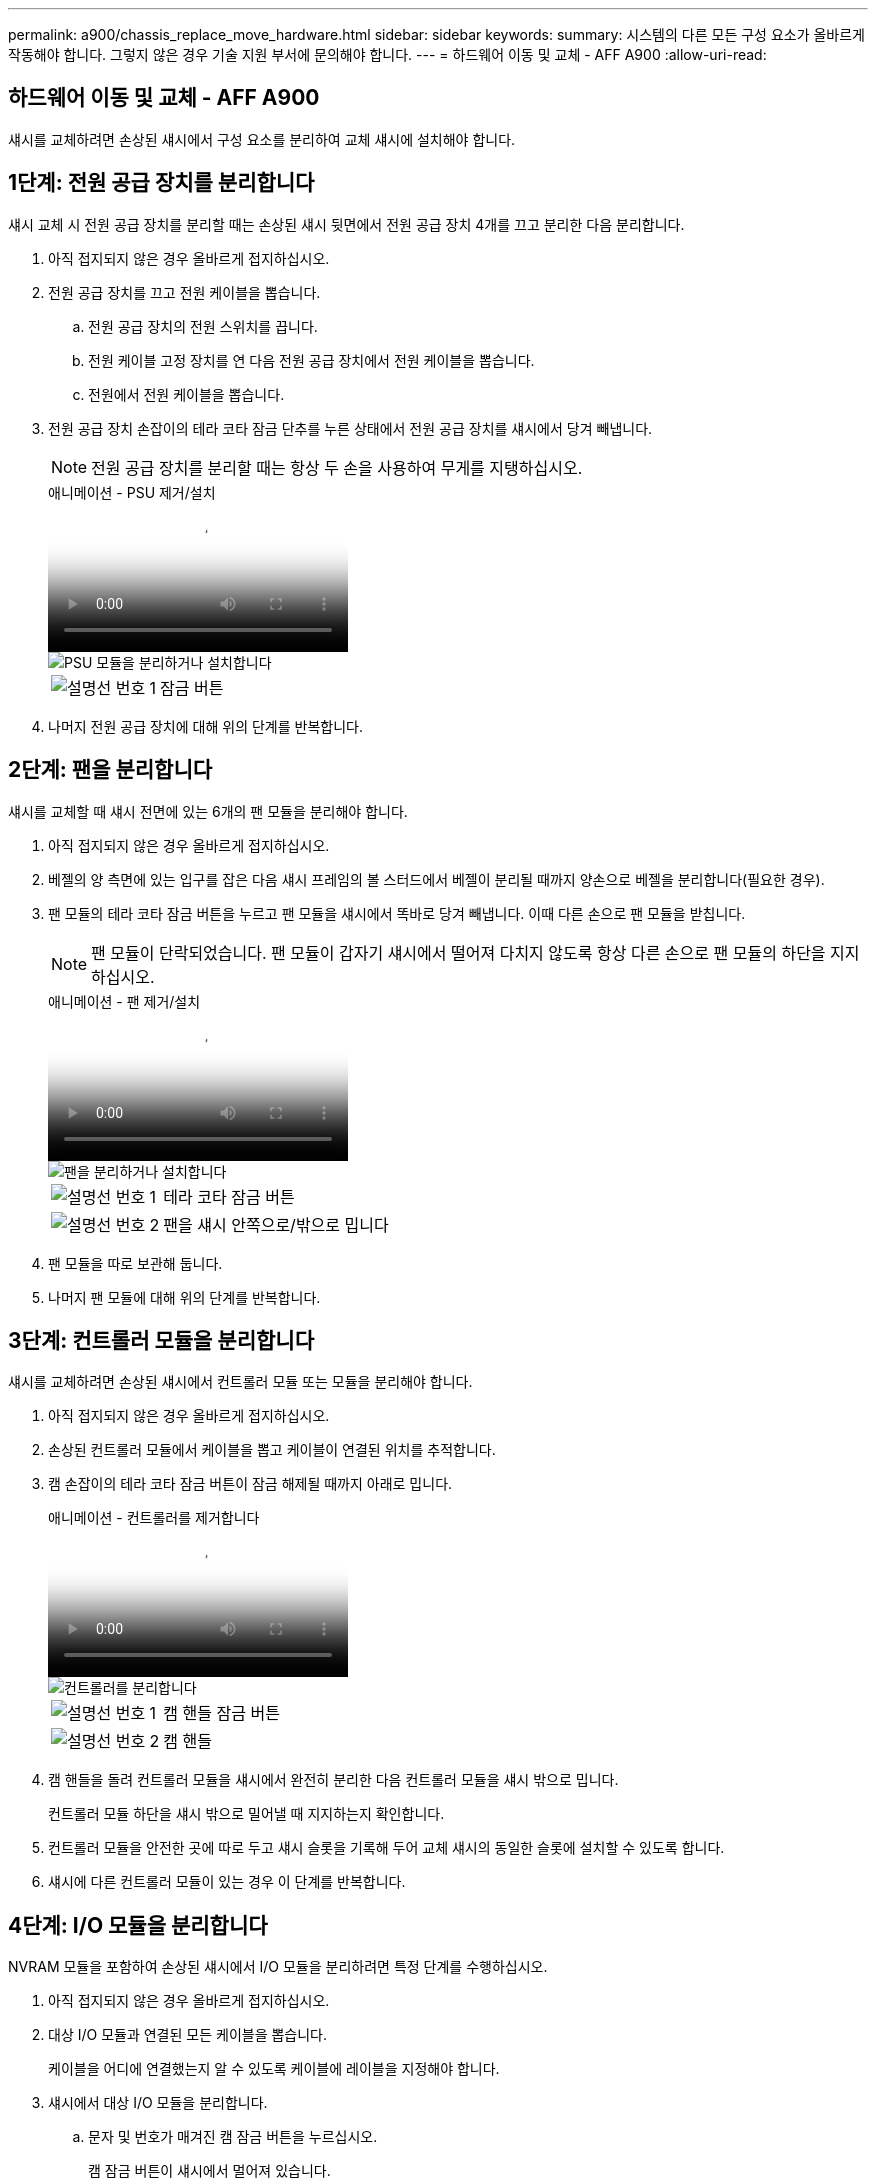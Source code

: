 ---
permalink: a900/chassis_replace_move_hardware.html 
sidebar: sidebar 
keywords:  
summary: 시스템의 다른 모든 구성 요소가 올바르게 작동해야 합니다. 그렇지 않은 경우 기술 지원 부서에 문의해야 합니다. 
---
= 하드웨어 이동 및 교체 - AFF A900
:allow-uri-read: 




== 하드웨어 이동 및 교체 - AFF A900

[role="lead"]
섀시를 교체하려면 손상된 섀시에서 구성 요소를 분리하여 교체 섀시에 설치해야 합니다.



== 1단계: 전원 공급 장치를 분리합니다

섀시 교체 시 전원 공급 장치를 분리할 때는 손상된 섀시 뒷면에서 전원 공급 장치 4개를 끄고 분리한 다음 분리합니다.

. 아직 접지되지 않은 경우 올바르게 접지하십시오.
. 전원 공급 장치를 끄고 전원 케이블을 뽑습니다.
+
.. 전원 공급 장치의 전원 스위치를 끕니다.
.. 전원 케이블 고정 장치를 연 다음 전원 공급 장치에서 전원 케이블을 뽑습니다.
.. 전원에서 전원 케이블을 뽑습니다.


. 전원 공급 장치 손잡이의 테라 코타 잠금 단추를 누른 상태에서 전원 공급 장치를 섀시에서 당겨 빼냅니다.
+

NOTE: 전원 공급 장치를 분리할 때는 항상 두 손을 사용하여 무게를 지탱하십시오.

+
.애니메이션 - PSU 제거/설치
video::6d0eee92-72e2-4da4-a4fa-adf9016b57ff[panopto]
+
image::../media/drw_a900_remove_install_PSU_module.png[PSU 모듈을 분리하거나 설치합니다]

+
[cols="1,4"]
|===


 a| 
image:../media/legend_icon_01.png["설명선 번호 1"]
 a| 
잠금 버튼

|===
. 나머지 전원 공급 장치에 대해 위의 단계를 반복합니다.




== 2단계: 팬을 분리합니다

섀시를 교체할 때 섀시 전면에 있는 6개의 팬 모듈을 분리해야 합니다.

. 아직 접지되지 않은 경우 올바르게 접지하십시오.
. 베젤의 양 측면에 있는 입구를 잡은 다음 섀시 프레임의 볼 스터드에서 베젤이 분리될 때까지 양손으로 베젤을 분리합니다(필요한 경우).
. 팬 모듈의 테라 코타 잠금 버튼을 누르고 팬 모듈을 섀시에서 똑바로 당겨 빼냅니다. 이때 다른 손으로 팬 모듈을 받칩니다.
+

NOTE: 팬 모듈이 단락되었습니다. 팬 모듈이 갑자기 섀시에서 떨어져 다치지 않도록 항상 다른 손으로 팬 모듈의 하단을 지지하십시오.

+
.애니메이션 - 팬 제거/설치
video::3c3c8d93-b48e-4554-87c8-adf9016af819[panopto]
+
image::../media/drw_a900_remove_install_fan.png[팬을 분리하거나 설치합니다]

+
[cols="1,4"]
|===


 a| 
image:../media/legend_icon_01.png["설명선 번호 1"]
 a| 
테라 코타 잠금 버튼



 a| 
image:../media/legend_icon_02.png["설명선 번호 2"]
 a| 
팬을 섀시 안쪽으로/밖으로 밉니다

|===
. 팬 모듈을 따로 보관해 둡니다.
. 나머지 팬 모듈에 대해 위의 단계를 반복합니다.




== 3단계: 컨트롤러 모듈을 분리합니다

섀시를 교체하려면 손상된 섀시에서 컨트롤러 모듈 또는 모듈을 분리해야 합니다.

. 아직 접지되지 않은 경우 올바르게 접지하십시오.
. 손상된 컨트롤러 모듈에서 케이블을 뽑고 케이블이 연결된 위치를 추적합니다.
. 캠 손잡이의 테라 코타 잠금 버튼이 잠금 해제될 때까지 아래로 밉니다.
+
.애니메이션 - 컨트롤러를 제거합니다
video::256721fd-4c2e-40b3-841a-adf2000df5fa[panopto]
+
image::../media/drw_a900_remove_PCM.png[컨트롤러를 분리합니다]

+
[cols="1,4"]
|===


 a| 
image:../media/legend_icon_01.png["설명선 번호 1"]
 a| 
캠 핸들 잠금 버튼



 a| 
image:../media/legend_icon_02.png["설명선 번호 2"]
 a| 
캠 핸들

|===
. 캠 핸들을 돌려 컨트롤러 모듈을 섀시에서 완전히 분리한 다음 컨트롤러 모듈을 섀시 밖으로 밉니다.
+
컨트롤러 모듈 하단을 섀시 밖으로 밀어낼 때 지지하는지 확인합니다.

. 컨트롤러 모듈을 안전한 곳에 따로 두고 섀시 슬롯을 기록해 두어 교체 섀시의 동일한 슬롯에 설치할 수 있도록 합니다.
. 섀시에 다른 컨트롤러 모듈이 있는 경우 이 단계를 반복합니다.




== 4단계: I/O 모듈을 분리합니다

NVRAM 모듈을 포함하여 손상된 섀시에서 I/O 모듈을 분리하려면 특정 단계를 수행하십시오.

. 아직 접지되지 않은 경우 올바르게 접지하십시오.
. 대상 I/O 모듈과 연결된 모든 케이블을 뽑습니다.
+
케이블을 어디에 연결했는지 알 수 있도록 케이블에 레이블을 지정해야 합니다.

. 섀시에서 대상 I/O 모듈을 분리합니다.
+
.. 문자 및 번호가 매겨진 캠 잠금 버튼을 누르십시오.
+
캠 잠금 버튼이 섀시에서 멀어져 있습니다.

.. 캠 래치가 수평 위치에 올 때까지 아래로 돌립니다.
+
I/O 모듈이 섀시에서 분리되어 I/O 슬롯에서 약 1.3cm 정도 이동합니다.

.. 모듈 면의 측면에 있는 당김 탭을 당겨 섀시에서 I/O 모듈을 분리합니다.
+
입출력 모듈이 있던 슬롯을 추적해야 합니다.

+
.애니메이션 - I/O 모듈 제거/설치
video::3a5b1f6e-15ec-40b4-bb2a-adf9016af7b6[panopto]
+
image:../media/drw_a900_remove_PCIe_module.png["PCIe 모듈을 분리합니다"]



+
[cols="1,4"]
|===


 a| 
image:../media/legend_icon_01.png["설명선 번호 1"]
 a| 
문자 및 숫자 I/O 캠 래치



 a| 
image:../media/legend_icon_02.png["설명선 번호 2"]
 a| 
I/O 캠 래치가 완전히 잠금 해제되었습니다

|===
. 입출력 모듈을 따로 보관해 둡니다.
. 손상된 섀시의 나머지 I/O 모듈에 대해 위의 단계를 반복합니다.




== 5단계: 디스테이징 컨트롤러 전원 모듈을 분리합니다

손상된 섀시 전면에서 2개의 디스테이징 컨트롤러 전원 모듈을 분리합니다.

. 아직 접지되지 않은 경우 올바르게 접지하십시오.
. 모듈 손잡이의 테라 코타 잠금 버튼을 누른 다음 DCPM을 섀시 밖으로 밀어냅니다.
+
.애니메이션 - DCPM 탈거/장착
video::ade18276-5dbc-4b91-9a0e-adf9016b4e55[panopto]
+
image::../media/drw_a900_remove_NV_battery.png[NV 배터리를 분리합니다]

+
[cols="1,4"]
|===


 a| 
image:../media/legend_icon_01.png["설명선 번호 1"]
 a| 
DCPM 테라코타 잠금 버튼

|===
. DCPM을 안전한 장소에 두고 나머지 DCPM에 대해 이 단계를 반복합니다.




== 6단계: USB LED 모듈을 분리합니다

USB LED 모듈을 분리합니다.

.애니메이션 - USB를 제거/설치합니다
video::eb715462-cc20-454f-bcf9-adf9016af84e[panopto]
image::../media/drw_a900_remove_replace_LED_mod.png[USB LED 모듈을 분리하거나 교체합니다]

[cols="1,4"]
|===


 a| 
image:../media/legend_icon_01.png["설명선 번호 1"]
 a| 
모듈을 꺼냅니다.



 a| 
image:../media/legend_icon_02.png["설명선 번호 2"]
 a| 
섀시 밖으로 밀어냅니다.

|===
. 손상된 섀시의 전면에서 DCPM 베이 바로 아래에 있는 USB LED 모듈을 찾습니다.
. 모듈 오른쪽에 있는 검은색 잠금 버튼을 눌러 섀시에서 모듈을 분리한 다음 손상된 섀시에서 모듈을 밀어 꺼냅니다.
. 모듈을 안전한 곳에 둡니다.




== 7단계: 섀시를 제거합니다

교체 섀시를 설치하려면 먼저 장비 랙 또는 시스템 캐비닛에서 기존 섀시를 분리해야 합니다.

. 섀시 장착 지점에서 나사를 분리합니다.
+

NOTE: 시스템이 시스템 캐비닛에 있는 경우 리어 타이 다운 브래킷을 분리해야 할 수 있습니다.

. 2-3명이 작업할 경우 손상된 섀시를 시스템 캐비닛의 랙 레일 또는 장비 랙의 _L_브라켓에서 밀어 분리한 다음 옆에 둡니다.
. 아직 접지되지 않은 경우 올바르게 접지하십시오.
. 2-3명의 직원을 사용하여 섀시를 시스템 캐비닛의 랙 레일 또는 장비 랙의 _L_브라켓에 부착하여 교체 섀시를 장비 랙 또는 시스템 캐비닛에 설치합니다.
. 섀시를 장비 랙 또는 시스템 캐비닛에 완전히 밀어 넣습니다.
. 손상된 섀시에서 분리한 나사를 사용하여 섀시의 전면을 장비 랙 또는 시스템 캐비닛에 고정합니다.
. 섀시 후면을 장비 랙 또는 시스템 캐비닛에 고정합니다.
. 케이블 관리 브래킷을 사용하는 경우 손상된 섀시에서 분리한 다음 교체용 섀시에 설치합니다.




== 8단계: 디스테이징 컨트롤러 전원 모듈을 설치합니다

교체 섀시가 랙 또는 시스템 캐비닛에 설치된 경우 디스테이징 컨트롤러 전원 모듈을 다시 설치해야 합니다.

. 아직 접지되지 않은 경우 올바르게 접지하십시오.
. DCPM의 끝을 섀시 구멍에 맞춘 다음 딸깍 소리가 나면서 제자리에 고정될 때까지 조심스럽게 섀시에 밀어 넣습니다.
+

NOTE: 모듈 및 슬롯은 키 입력되어 있습니다. 모듈을 입구에 강제로 밀어 넣지 마십시오. 모듈이 쉽게 들어가지 않으면 모듈을 다시 정렬하고 섀시에 밀어 넣습니다.

. 나머지 DCPM에 대해 이 단계를 반복합니다.




== 9단계: 섀시에 팬을 설치합니다

섀시를 교체할 때 팬 모듈을 설치하려면 특정 작업 순서를 수행해야 합니다.

. 아직 접지되지 않은 경우 올바르게 접지하십시오.
. 교체용 팬 모듈의 가장자리를 섀시의 입구에 맞춘 다음 제자리에 고정될 때까지 섀시에 밀어 넣습니다.
+
활성 시스템에 팬 모듈이 성공적으로 섀시에 삽입되면 황색 주의 LED가 네 번 깜박입니다.

. 나머지 팬 모듈에 대해 이 단계를 반복합니다.
. 베젤을 볼 스터드에 맞춘 다음 베젤을 볼 스터드에 부드럽게 밀어 넣습니다.




== 10단계: 입출력 모듈 설치

손상된 섀시의 NVRAM 모듈을 비롯한 I/O 모듈을 설치하려면 특정 단계를 수행하십시오.

교체 섀시의 해당 슬롯에 I/O 모듈을 설치할 수 있도록 섀시가 설치되어 있어야 합니다.

. 아직 접지되지 않은 경우 올바르게 접지하십시오.
. 교체용 섀시를 랙 또는 캐비닛에 설치한 후, I/O 모듈을 문자 및 번호가 매겨진 I/O 캠 래치가 맞물릴 때까지 슬롯에 부드럽게 밀어 넣어 교체 섀시의 해당 슬롯에 I/O 모듈을 설치합니다. 그런 다음 I/O 캠 래치를 끝까지 밀어 모듈을 제자리에 고정합니다.
. 필요에 따라 입출력 모듈을 다시 장착합니다.
. 옆에 둔 나머지 I/O 모듈에 대해 앞의 단계를 반복합니다.
+

NOTE: 손상된 섀시에 빈 I/O 패널이 있는 경우 지금 교체 섀시로 이동하십시오.





== 11단계: 전원 공급 장치를 설치합니다

섀시를 교체할 때 전원 공급 장치를 설치하려면 교체용 섀시에 전원 공급 장치를 설치하고 전원에 연결해야 합니다.

. 아직 접지되지 않은 경우 올바르게 접지하십시오.
. 전원 공급 장치 로커가 꺼짐 위치에 있는지 확인합니다.
. 양손으로 전원 공급 장치의 가장자리를 시스템 섀시의 입구에 맞춘 다음 전원 공급 장치가 제자리에 고정될 때까지 조심스럽게 섀시에 밀어 넣습니다.
+
전원 공급 장치는 키 입력 방식이며 한 방향으로만 설치할 수 있습니다.

+

IMPORTANT: 전원 공급 장치를 시스템에 밀어 넣을 때 과도한 힘을 가하지 마십시오. 커넥터가 손상될 수 있습니다.

. 전원 케이블을 다시 연결하고 전원 케이블 잠금 장치를 사용하여 전원 공급 장치에 고정합니다.
+

IMPORTANT: 전원 공급 장치에는 전원 케이블만 연결하십시오. 이때 전원 케이블을 전원에 연결하지 마십시오.

. 나머지 전원 공급 장치에 대해 위의 단계를 반복합니다.




== 12단계: USB LED 모듈을 설치합니다

교체용 섀시에 USB LED 모듈을 설치합니다.

. 교체용 섀시 전면에서 DCPM 베이 바로 아래에 있는 USB LED 모듈 슬롯을 찾습니다.
. 모듈의 모서리를 USB LED 베이에 맞추고 딸깍 소리가 나면서 제자리에 고정될 때까지 모듈을 조심스럽게 섀시에 밀어 넣습니다.




== 13단계: 컨트롤러를 설치합니다

컨트롤러 모듈 및 기타 구성 요소를 교체 섀시에 설치한 후 부팅합니다.

. 아직 접지되지 않은 경우 올바르게 접지하십시오.
. 전원 공급 장치를 다른 전원에 연결한 다음 전원을 켭니다.
. 컨트롤러 모듈의 끝을 섀시의 입구에 맞춘 다음 컨트롤러 모듈을 반쯤 조심스럽게 시스템에 밀어 넣습니다.
+

NOTE: 지시가 있을 때까지 컨트롤러 모듈을 섀시에 완전히 삽입하지 마십시오.

. 콘솔을 컨트롤러 모듈에 다시 연결하고 관리 포트를 다시 연결합니다.
. 캠 핸들을 열린 위치에 둔 상태에서 컨트롤러 모듈을 섀시에 밀어 넣고 미드플레인과 완전히 연결될 때까지 컨트롤러 모듈을 단단히 밀어 넣은 다음 딸깍 소리가 나면서 잠금 위치에 고정될 때까지 캠 핸들을 닫습니다.
+

IMPORTANT: 컨트롤러 모듈을 섀시에 밀어 넣을 때 과도한 힘을 가하지 마십시오. 커넥터가 손상될 수 있습니다.

+
컨트롤러 모듈이 섀시에 완전히 장착되면 바로 부팅이 시작됩니다.

. 이전 단계를 반복하여 두 번째 컨트롤러를 교체 섀시에 설치합니다.
. 각 컨트롤러를 부팅합니다.

